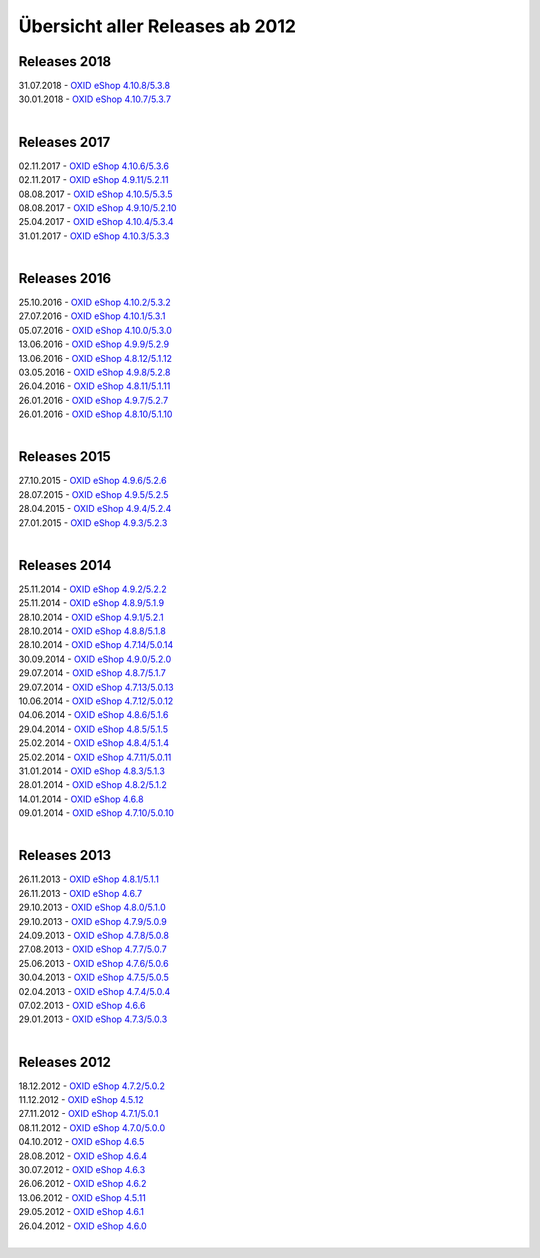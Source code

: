 ﻿Übersicht aller Releases ab 2012
================================

Releases 2018
-------------
| 31.07.2018 - `OXID eShop 4.10.8/5.3.8 <releases-2018/oxid-eshop-4108538.html>`_
| 30.01.2018 - `OXID eShop 4.10.7/5.3.7 <releases-2018/oxid-eshop-4107537.html>`_
|

Releases 2017
-------------
| 02.11.2017 - `OXID eShop 4.10.6/5.3.6 <releases-2017/oxid-eshop-4106536.html>`_
| 02.11.2017 - `OXID eShop 4.9.11/5.2.11 <releases-2017/oxid-eshop-49115211.html>`_
| 08.08.2017 - `OXID eShop 4.10.5/5.3.5 <releases-2017/oxid-eshop-4105535.html>`_
| 08.08.2017 - `OXID eShop 4.9.10/5.2.10 <releases-2017/oxid-eshop-49105210.html>`_
| 25.04.2017 - `OXID eShop 4.10.4/5.3.4 <releases-2017/oxid-eshop-4104534.html>`_
| 31.01.2017 - `OXID eShop 4.10.3/5.3.3 <releases-2017/oxid-eshop-4103533.html>`_
|

Releases 2016
-------------
| 25.10.2016 - `OXID eShop 4.10.2/5.3.2 <releases-2016/oxid-eshop-4102532.html>`_
| 27.07.2016 - `OXID eShop 4.10.1/5.3.1 <releases-2016/oxid-eshop-4101531.html>`_
| 05.07.2016 - `OXID eShop 4.10.0/5.3.0 <releases-2016/oxid-eshop-4100530.html>`_
| 13.06.2016 - `OXID eShop 4.9.9/5.2.9 <releases-2016/oxid-eshop-499529.html>`_
| 13.06.2016 - `OXID eShop 4.8.12/5.1.12 <releases-2016/oxid-eshop-48125112.html>`_
| 03.05.2016 - `OXID eShop 4.9.8/5.2.8 <releases-2016/oxid-eshop-498528.html>`_
| 26.04.2016 - `OXID eShop 4.8.11/5.1.11 <releases-2016/oxid-eshop-48115111.html>`_
| 26.01.2016 - `OXID eShop 4.9.7/5.2.7 <releases-2016/oxid-eshop-497527.html>`_
| 26.01.2016 - `OXID eShop 4.8.10/5.1.10 <releases-2016/oxid-eshop-48105110.html>`_
|

Releases 2015
-------------
| 27.10.2015 - `OXID eShop 4.9.6/5.2.6 <releases-2015/oxid-eshop-496526.html>`_
| 28.07.2015 - `OXID eShop 4.9.5/5.2.5 <releases-2015/oxid-eshop-495525.html>`_
| 28.04.2015 - `OXID eShop 4.9.4/5.2.4 <releases-2015/oxid-eshop-494524.html>`_
| 27.01.2015 - `OXID eShop 4.9.3/5.2.3 <releases-2015/oxid-eshop-493523.html>`_
|

Releases 2014
-------------
| 25.11.2014 - `OXID eShop 4.9.2/5.2.2 <releases-2014/oxid-eshop-492522.html>`_
| 25.11.2014 - `OXID eShop 4.8.9/5.1.9 <releases-2014/oxid-eshop-489519.html>`_
| 28.10.2014 - `OXID eShop 4.9.1/5.2.1 <releases-2014/oxid-eshop-491521.html>`_
| 28.10.2014 - `OXID eShop 4.8.8/5.1.8 <releases-2014/oxid-eshop-488518.html>`_
| 28.10.2014 - `OXID eShop 4.7.14/5.0.14 <releases-2014/oxid-eshop-47145014.html>`_
| 30.09.2014 - `OXID eShop 4.9.0/5.2.0 <releases-2014/oxid-eshop-490520.html>`_
| 29.07.2014 - `OXID eShop 4.8.7/5.1.7 <releases-2014/oxid-eshop-487517.html>`_
| 29.07.2014 - `OXID eShop 4.7.13/5.0.13 <releases-2014/oxid-eshop-47135013.html>`_
| 10.06.2014 - `OXID eShop 4.7.12/5.0.12 <releases-2014/oxid-eshop-47125012.html>`_
| 04.06.2014 - `OXID eShop 4.8.6/5.1.6 <releases-2014/oxid-eshop-486516.html>`_
| 29.04.2014 - `OXID eShop 4.8.5/5.1.5 <releases-2014/oxid-eshop-485515.html>`_
| 25.02.2014 - `OXID eShop 4.8.4/5.1.4 <releases-2014/oxid-eshop-484514.html>`_
| 25.02.2014 - `OXID eShop 4.7.11/5.0.11 <releases-2014/oxid-eshop-47115011.html>`_
| 31.01.2014 - `OXID eShop 4.8.3/5.1.3 <releases-2014/oxid-eshop-483513.html>`_
| 28.01.2014 - `OXID eShop 4.8.2/5.1.2 <releases-2014/oxid-eshop-482512.html>`_
| 14.01.2014 - `OXID eShop 4.6.8 <releases-2014/oxid-eshop-468.html>`_
| 09.01.2014 - `OXID eShop 4.7.10/5.0.10 <releases-2014/oxid-eshop-47105010.html>`_
|

Releases 2013
-------------
| 26.11.2013 - `OXID eShop 4.8.1/5.1.1 <releases-2013/oxid-eshop-481511.html>`_
| 26.11.2013 - `OXID eShop 4.6.7 <releases-2013/oxid-eshop-467.html>`_
| 29.10.2013 - `OXID eShop 4.8.0/5.1.0 <releases-2013/oxid-eshop-480510.html>`_
| 29.10.2013 - `OXID eShop 4.7.9/5.0.9 <releases-2013/oxid-eshop-479509.html>`_
| 24.09.2013 - `OXID eShop 4.7.8/5.0.8 <releases-2013/oxid-eshop-478508.html>`_
| 27.08.2013 - `OXID eShop 4.7.7/5.0.7 <releases-2013/oxid-eshop-477507.html>`_
| 25.06.2013 - `OXID eShop 4.7.6/5.0.6 <releases-2013/oxid-eshop-476506.html>`_
| 30.04.2013 - `OXID eShop 4.7.5/5.0.5 <releases-2013/oxid-eshop-475505.html>`_
| 02.04.2013 - `OXID eShop 4.7.4/5.0.4 <releases-2013/oxid-eshop-474504.html>`_
| 07.02.2013 - `OXID eShop 4.6.6 <releases-2013/oxid-eshop-466.html>`_
| 29.01.2013 - `OXID eShop 4.7.3/5.0.3 <releases-2013/oxid-eshop-473503.html>`_
|

Releases 2012
-------------
| 18.12.2012 - `OXID eShop 4.7.2/5.0.2 <releases-2012/oxid-eshop-472502.html>`_
| 11.12.2012 - `OXID eShop 4.5.12 <releases-2012/oxid-eshop-4512.html>`_
| 27.11.2012 - `OXID eShop 4.7.1/5.0.1 <releases-2012/oxid-eshop-471501.html>`_
| 08.11.2012 - `OXID eShop 4.7.0/5.0.0 <releases-2012/oxid-eshop-470500.html>`_
| 04.10.2012 - `OXID eShop 4.6.5 <releases-2012/oxid-eshop-465.html>`_
| 28.08.2012 - `OXID eShop 4.6.4 <releases-2012/oxid-eshop-464.html>`_
| 30.07.2012 - `OXID eShop 4.6.3 <releases-2012/oxid-eshop-463.html>`_
| 26.06.2012 - `OXID eShop 4.6.2 <releases-2012/oxid-eshop-462.html>`_
| 13.06.2012 - `OXID eShop 4.5.11 <releases-2012/oxid-eshop-4511.html>`_
| 29.05.2012 - `OXID eShop 4.6.1 <releases-2012/oxid-eshop-461.html>`_
| 26.04.2012 - `OXID eShop 4.6.0 <releases-2012/oxid-eshop-460.html>`_
|

.. Intern: oxaabe, Status: